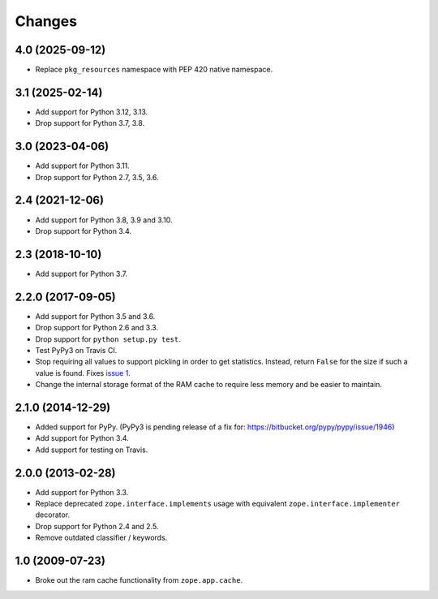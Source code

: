 =========
 Changes
=========

4.0 (2025-09-12)
================

- Replace ``pkg_resources`` namespace with PEP 420 native namespace.


3.1 (2025-02-14)
================

- Add support for Python 3.12, 3.13.

- Drop support for Python 3.7, 3.8.


3.0 (2023-04-06)
================

- Add support for Python 3.11.

- Drop support for Python 2.7, 3.5, 3.6.


2.4 (2021-12-06)
================

- Add support for Python 3.8, 3.9 and 3.10.

- Drop support for Python 3.4.


2.3 (2018-10-10)
================

- Add support for Python 3.7.


2.2.0 (2017-09-05)
==================

- Add support for Python 3.5 and 3.6.

- Drop support for Python 2.6 and 3.3.

- Drop support for ``python setup.py test``.

- Test PyPy3 on Travis CI.

- Stop requiring all values to support pickling in order to get
  statistics. Instead, return ``False`` for the size if such a value
  is found. Fixes `issue 1 <https://github.com/zopefoundation/zope.ramcache/issues/1>`_.

- Change the internal storage format of the RAM cache to require less
  memory and be easier to maintain.

2.1.0 (2014-12-29)
==================

- Added support for PyPy.  (PyPy3 is pending release of a fix for:
  https://bitbucket.org/pypy/pypy/issue/1946)

- Add support for Python 3.4.

- Add support for testing on Travis.


2.0.0 (2013-02-28)
==================

- Add support for Python 3.3.

- Replace deprecated ``zope.interface.implements`` usage with equivalent
  ``zope.interface.implementer`` decorator.

- Drop support for Python 2.4 and 2.5.

- Remove outdated classifier / keywords.

1.0 (2009-07-23)
================

- Broke out the ram cache functionality from ``zope.app.cache``.
